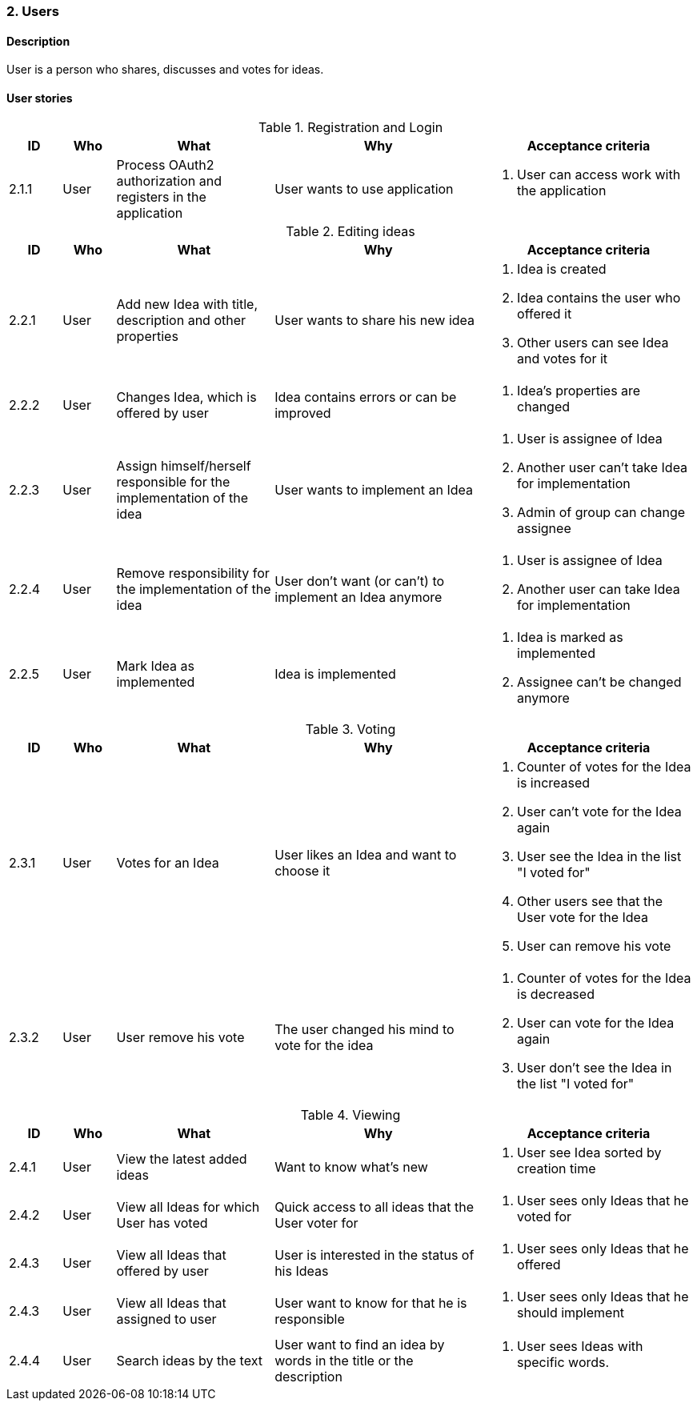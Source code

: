 :c: 2
=== {c}. Users

==== Description

User is a person who shares, discusses and votes for ideas.

==== User stories

[cols="1,1,3,4,4a" options="header"]
.Registration and Login
|===

|ID | Who | What | Why | Acceptance criteria
| {c}.1.1
| User
| Process OAuth2 authorization and registers in the application
| User wants to use application
| . User can access work with the application


|===

[cols="1,1,3,4,4a" options="header"]
.Editing ideas
|===

|ID | Who | What | Why | Acceptance criteria

| {c}.2.1
| User
| Add new Idea with title, description and other properties
| User wants to share his new idea
| . Idea is created
  . Idea contains the user who offered it
  . Other users can see Idea and votes for it

| {c}.2.2
| User
| Changes Idea, which is offered by user
| Idea contains errors or can be improved
| . Idea's properties are changed

| {c}.2.3
| User
| Assign himself/herself responsible for the implementation of the idea
| User wants to implement an Idea
| . User is assignee of Idea
  . Another user can't take Idea for implementation
  . Admin of group can change assignee

| {c}.2.4
| User
| Remove responsibility for the implementation of the idea
| User don't want (or can't) to implement an Idea anymore
| . User is assignee of Idea
  . Another user can take Idea for implementation


| {c}.2.5
| User
| Mark Idea as implemented
| Idea is implemented
| . Idea is marked as implemented
  . Assignee can't be changed anymore

|===

:cc: {c}.3
[cols="1,1,3,4,4a" options="header"]
.Voting
|===

|ID | Who | What | Why | Acceptance criteria
| {cc}.1
| User
| Votes for an Idea
| User likes an Idea and want to choose it
| . Counter of votes for the Idea is increased
  . User can't vote for the Idea again
  . User see the Idea in the list "I voted for"
  . Other users see that the User vote for the Idea
  . User can remove his vote

| {cc}.2
| User
| User remove his vote
| The user changed his mind to vote for the idea
| . Counter of votes for the Idea is decreased
  . User can vote for the Idea again
  . User don't see the Idea in the list "I voted for"

| {cc}.3
| User see list of the Idea's voters
| Wants to know who voted for the Idea
| . User see list of voters


|===


:cc: {c}.4
[cols="1,1,3,4,4a" options="header"]
.Viewing
|===
|ID | Who | What | Why | Acceptance criteria

|{cc}.1
| User
| View the latest added ideas
| Want to know what's new
| . User see Idea sorted by creation time

|{cc}.2
| User
| View all Ideas for which User has voted
| Quick access to all ideas that the User voter for
| . User sees only Ideas that he voted for

| {cc}.3
| User
| View all Ideas that offered by user
| User is interested in the status of his Ideas
| . User sees only Ideas that he offered

| {cc}.3
| User
| View all Ideas that assigned to user
| User want to know for that he is responsible
| . User sees only Ideas that he should implement

| {cc}.4
| User
| Search ideas by the text
| User want to find an idea by words in the title or the description
| . User sees Ideas with specific words.

|===